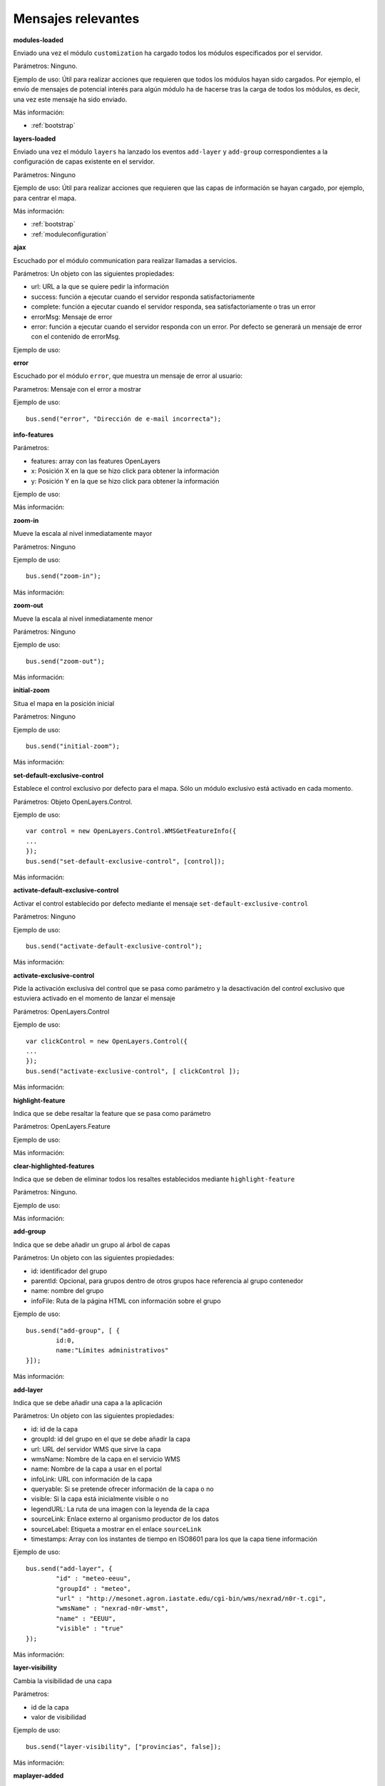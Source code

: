 Mensajes relevantes
======================

.. _modules-loaded:

**modules-loaded**

Enviado una vez el módulo ``customization`` ha cargado todos los módulos especificados por el servidor.

Parámetros: Ninguno.

Ejemplo de uso: Útil para realizar acciones que requieren que todos los módulos hayan sido cargados. Por ejemplo, el envío de mensajes de potencial interés para algún módulo ha de hacerse tras la carga de todos los módulos, es decir, una vez este mensaje ha sido enviado.

Más información:

* :ref:`bootstrap`



.. _layers-loaded:

**layers-loaded**

Enviado una vez el módulo ``layers`` ha lanzado los eventos ``add-layer`` y ``add-group`` correspondientes a la configuración de capas existente en el servidor.

Parámetros: Ninguno

Ejemplo de uso: Útil para realizar acciones que requieren que las capas de información se hayan cargado, por ejemplo, para centrar el mapa.

Más información:

* :ref:`bootstrap`
* :ref:`moduleconfiguration`



**ajax**

Escuchado por el módulo communication para realizar llamadas a servicios.

Parámetros: Un objeto con las siguientes propiedades:

* url: URL a la que se quiere pedir la información
* success: función a ejecutar cuando el servidor responda satisfactoriamente
* complete: función a ejecutar cuando el servidor responda, sea satisfactoriamente o tras un error
* errorMsg: Mensaje de error
* error: función a ejecutar cuando el servidor responda con un error. Por defecto se generará un mensaje de error con el contenido de errorMsg.

Ejemplo de uso:



**error**

Escuchado por el módulo ``error``, que muestra un mensaje de error al usuario:

Parametros: Mensaje con el error a mostrar

Ejemplo de uso::

	bus.send("error", "Dirección de e-mail incorrecta");



**info-features**

Parámetros:

* features: array con las features OpenLayers
* x: Posición X en la que se hizo click para obtener la información
* y: Posición Y en la que se hizo click para obtener la información

Ejemplo de uso:

Más información:



**zoom-in**

Mueve la escala al nivel inmediatamente mayor

Parámetros: Ninguno

Ejemplo de uso::

	bus.send("zoom-in");

Más información:



**zoom-out**

Mueve la escala al nivel inmediatamente menor

Parámetros: Ninguno

Ejemplo de uso::

	bus.send("zoom-out");

Más información:



**initial-zoom**

Situa el mapa en la posición inicial

Parámetros: Ninguno

Ejemplo de uso::

	bus.send("initial-zoom");

Más información:



**set-default-exclusive-control**

Establece el control exclusivo por defecto para el mapa. Sólo un módulo exclusivo está activado en cada momento.

Parámetros: Objeto OpenLayers.Control.

Ejemplo de uso::

	var control = new OpenLayers.Control.WMSGetFeatureInfo({
	...
	});
	bus.send("set-default-exclusive-control", [control]);

Más información:



**activate-default-exclusive-control**

Activar el control establecido por defecto mediante el mensaje ``set-default-exclusive-control``

Parámetros: Ninguno

Ejemplo de uso::

	bus.send("activate-default-exclusive-control");

Más información:



**activate-exclusive-control**

Pide la activación exclusiva del control que se pasa como parámetro y la desactivación del control exclusivo que estuviera activado en el momento de lanzar el mensaje 

Parámetros: OpenLayers.Control

Ejemplo de uso::

	var clickControl = new OpenLayers.Control({
	...
	});
	bus.send("activate-exclusive-control", [ clickControl ]);

Más información:



**highlight-feature**

Indica que se debe resaltar la feature que se pasa como parámetro

Parámetros: OpenLayers.Feature

Ejemplo de uso:

Más información:



**clear-highlighted-features**

Indica que se deben de eliminar todos los resaltes establecidos mediante ``highlight-feature``

Parámetros: Ninguno.

Ejemplo de uso:

Más información:



.. _add-group:

**add-group**

Indica que se debe añadir un grupo al árbol de capas

Parámetros: Un objeto con las siguientes propiedades:

* id: identificador del grupo
* parentId: Opcional, para grupos dentro de otros grupos hace referencia al grupo contenedor
* name: nombre del grupo
* infoFile: Ruta de la página HTML con información sobre el grupo

Ejemplo de uso::

	bus.send("add-group", [ {
		id:0, 
		name:"Límites administrativos"
	}]);

Más información:



.. _add-layer:

**add-layer**

Indica que se debe añadir una capa a la aplicación

Parámetros: Un objeto con las siguientes propiedades:

* id: id de la capa
* groupId: id del grupo en el que se debe añadir la capa
* url: URL del servidor WMS que sirve la capa
* wmsName: Nombre de la capa en el servicio WMS
* name: Nombre de la capa a usar en el portal
* infoLink: URL con información de la capa
* queryable: Si se pretende ofrecer información de la capa o no
* visible: Si la capa está inicialmente visible o no
* legendURL: La ruta de una imagen con la leyenda de la capa
* sourceLink: Enlace externo al organismo productor de los datos
* sourceLabel: Etiqueta a mostrar en el enlace ``sourceLink``
* timestamps: Array con los instantes de tiempo en ISO8601 para los que la capa tiene información

Ejemplo de uso::

		bus.send("add-layer", {
			"id" : "meteo-eeuu",
			"groupId" : "meteo",
			"url" : "http://mesonet.agron.iastate.edu/cgi-bin/wms/nexrad/n0r-t.cgi",
			"wmsName" : "nexrad-n0r-wmst",
			"name" : "EEUU",
			"visible" : "true"
		});

Más información:



**layer-visibility**

Cambia la visibilidad de una capa

Parámetros:

* id de la capa
* valor de visibilidad

Ejemplo de uso::

	bus.send("layer-visibility", ["provincias", false]);

Más información:



**maplayer-added**

Lanzado cuando el mapa ha añadido una capa

Parámetros:

* Objeto OpenLayers.Layer.WMS con la capa que se ha añadido
* Objeto con la información del evento ``add-layer`` que originó la creación de la capa

Ejemplo de uso:

Más información:



**time-slider.selection**

Lanzado cuando el usuario selecciona un instante temporal distinto al actual. Generalmente se actualiza el mapa con la información de esa fecha.

Parámetros: objeto Date con el instante temporal seleccionado

Ejemplo de uso::

	var d = new Date();
	bus.send("time-slider.selection", d);

Más información:



**evento**

Parámetros:

Ejemplo de uso:

Más información:


